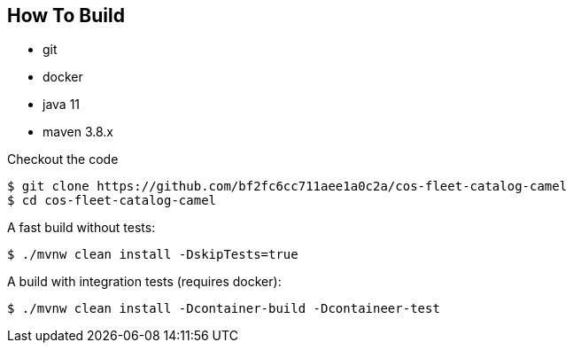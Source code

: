 == How To Build

* git
* docker
* java 11
* maven 3.8.x

Checkout the code

[source,shell]
----
$ git clone https://github.com/bf2fc6cc711aee1a0c2a/cos-fleet-catalog-camel
$ cd cos-fleet-catalog-camel
----

A fast build without tests:

[source,shell]
----
$ ./mvnw clean install -DskipTests=true
----

A build with integration tests (requires docker):

[source,shell]
----
$ ./mvnw clean install -Dcontainer-build -Dcontaineer-test
----

